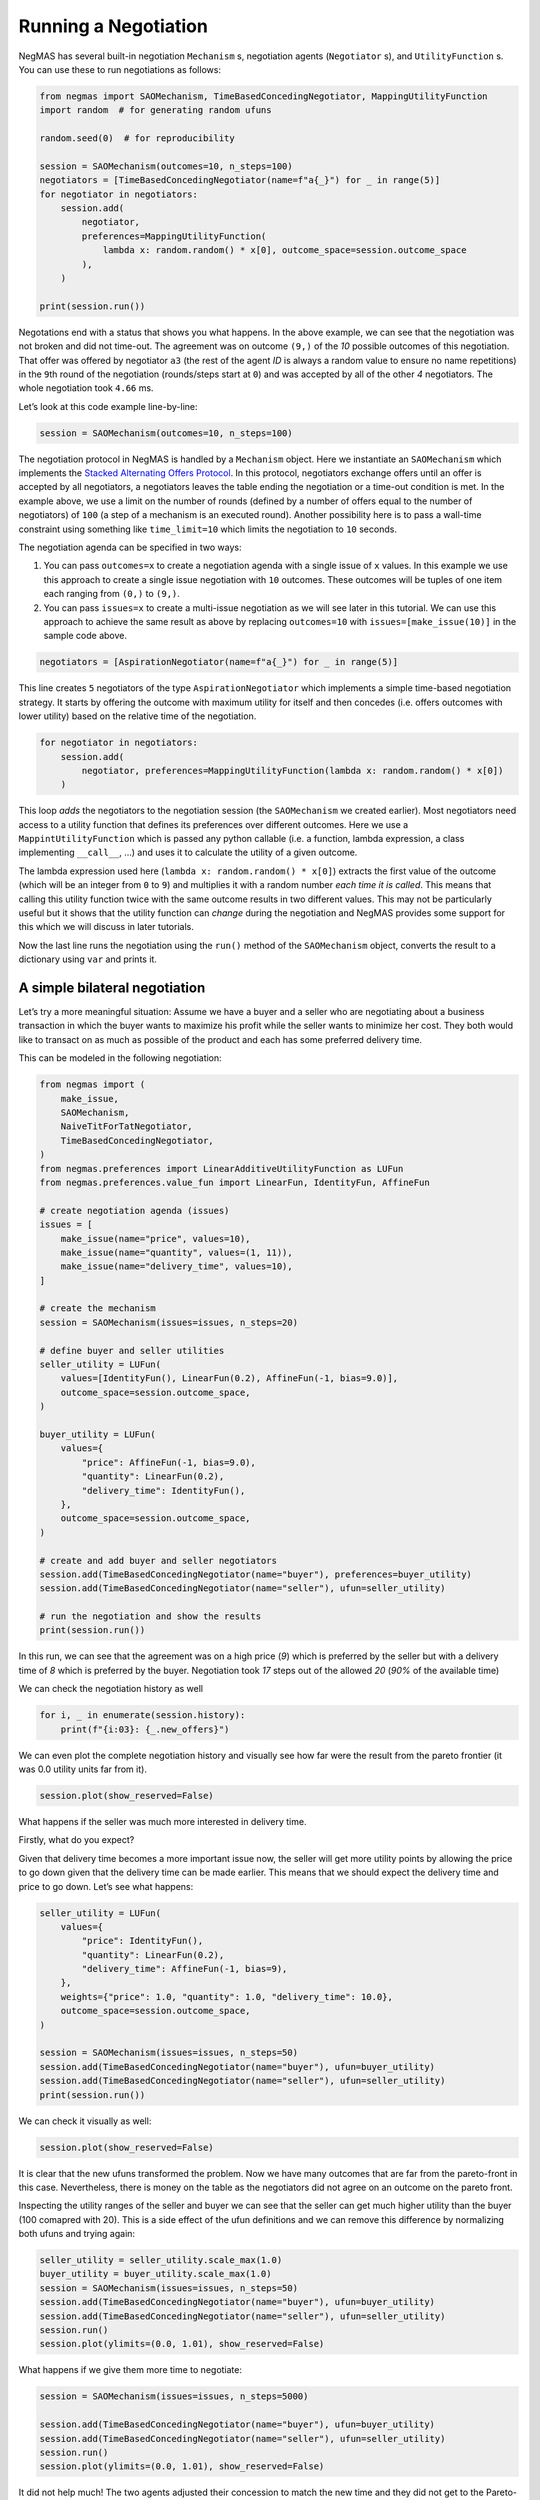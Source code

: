 Running a Negotiation
---------------------

NegMAS has several built-in negotiation ``Mechanism`` s, negotiation
agents (``Negotiator`` s), and ``UtilityFunction`` s. You can use these
to run negotiations as follows:

.. code:: ipython3

    from negmas import SAOMechanism, TimeBasedConcedingNegotiator, MappingUtilityFunction
    import random  # for generating random ufuns

    random.seed(0)  # for reproducibility

    session = SAOMechanism(outcomes=10, n_steps=100)
    negotiators = [TimeBasedConcedingNegotiator(name=f"a{_}") for _ in range(5)]
    for negotiator in negotiators:
        session.add(
            negotiator,
            preferences=MappingUtilityFunction(
                lambda x: random.random() * x[0], outcome_space=session.outcome_space
            ),
        )

    print(session.run())



.. raw:: html

    <pre style="white-space:pre;overflow-x:auto;line-height:normal;font-family:Menlo,'DejaVu Sans Mono',consolas,'Courier New',monospace"><span style="color: #800080; text-decoration-color: #800080; font-weight: bold">SAOState</span><span style="font-weight: bold">(</span>
        <span style="color: #808000; text-decoration-color: #808000">running</span>=<span style="color: #ff0000; text-decoration-color: #ff0000; font-style: italic">False</span>,
        <span style="color: #808000; text-decoration-color: #808000">waiting</span>=<span style="color: #ff0000; text-decoration-color: #ff0000; font-style: italic">False</span>,
        <span style="color: #808000; text-decoration-color: #808000">started</span>=<span style="color: #00ff00; text-decoration-color: #00ff00; font-style: italic">True</span>,
        <span style="color: #808000; text-decoration-color: #808000">step</span>=<span style="color: #008080; text-decoration-color: #008080; font-weight: bold">1</span>,
        <span style="color: #808000; text-decoration-color: #808000">time</span>=<span style="color: #008080; text-decoration-color: #008080; font-weight: bold">0.000367667000318761</span>,
        <span style="color: #808000; text-decoration-color: #808000">relative_time</span>=<span style="color: #008080; text-decoration-color: #008080; font-weight: bold">0.019801980198019802</span>,
        <span style="color: #808000; text-decoration-color: #808000">broken</span>=<span style="color: #00ff00; text-decoration-color: #00ff00; font-style: italic">True</span>,
        <span style="color: #808000; text-decoration-color: #808000">timedout</span>=<span style="color: #ff0000; text-decoration-color: #ff0000; font-style: italic">False</span>,
        <span style="color: #808000; text-decoration-color: #808000">agreement</span>=<span style="color: #800080; text-decoration-color: #800080; font-style: italic">None</span>,
        <span style="color: #808000; text-decoration-color: #808000">results</span>=<span style="color: #800080; text-decoration-color: #800080; font-style: italic">None</span>,
        <span style="color: #808000; text-decoration-color: #808000">n_negotiators</span>=<span style="color: #008080; text-decoration-color: #008080; font-weight: bold">5</span>,
        <span style="color: #808000; text-decoration-color: #808000">has_error</span>=<span style="color: #ff0000; text-decoration-color: #ff0000; font-style: italic">False</span>,
        <span style="color: #808000; text-decoration-color: #808000">error_details</span>=<span style="color: #008000; text-decoration-color: #008000">''</span>,
        <span style="color: #808000; text-decoration-color: #808000">threads</span>=<span style="font-weight: bold">{}</span>,
        <span style="color: #808000; text-decoration-color: #808000">last_thread</span>=<span style="color: #008000; text-decoration-color: #008000">''</span>,
        <span style="color: #808000; text-decoration-color: #808000">current_offer</span>=<span style="color: #800080; text-decoration-color: #800080; font-style: italic">None</span>,
        <span style="color: #808000; text-decoration-color: #808000">current_proposer</span>=<span style="color: #800080; text-decoration-color: #800080; font-style: italic">None</span>,
        <span style="color: #808000; text-decoration-color: #808000">current_proposer_agent</span>=<span style="color: #800080; text-decoration-color: #800080; font-style: italic">None</span>,
        <span style="color: #808000; text-decoration-color: #808000">n_acceptances</span>=<span style="color: #008080; text-decoration-color: #008080; font-weight: bold">0</span>,
        <span style="color: #808000; text-decoration-color: #808000">new_offers</span>=<span style="font-weight: bold">[]</span>,
        <span style="color: #808000; text-decoration-color: #808000">new_offerer_agents</span>=<span style="font-weight: bold">&lt;</span><span style="color: #ff00ff; text-decoration-color: #ff00ff; font-weight: bold">class</span><span style="color: #000000; text-decoration-color: #000000"> </span><span style="color: #008000; text-decoration-color: #008000">'list'</span><span style="font-weight: bold">&gt;</span>,
        <span style="color: #808000; text-decoration-color: #808000">last_negotiator</span>=<span style="color: #800080; text-decoration-color: #800080; font-style: italic">None</span>
    <span style="font-weight: bold">)</span>
    </pre>



Negotations end with a status that shows you what happens. In the above
example, we can see that the negotiation was not broken and did not
time-out. The agreement was on outcome ``(9,)`` of the *10* possible
outcomes of this negotiation. That offer was offered by negotiator
``a3`` (the rest of the agent *ID* is always a random value to ensure no
name repetitions) in the ``9``\ th round of the negotiation
(rounds/steps start at ``0``) and was accepted by all of the other *4*
negotiators. The whole negotiation took ``4.66`` ms.

Let’s look at this code example line-by-line:

.. code:: python

   session = SAOMechanism(outcomes=10, n_steps=100)

The negotiation protocol in NegMAS is handled by a ``Mechanism`` object.
Here we instantiate an ``SAOMechanism`` which implements the `Stacked
Alternating Offers
Protocol <https://ii.tudelft.nl/~catholijn/publications/sites/default/files/Aydogan2017_Chapter_AlternatingOffersProtocolsForM.pdf>`__.
In this protocol, negotiators exchange offers until an offer is accepted
by all negotiators, a negotiators leaves the table ending the
negotiation or a time-out condition is met. In the example above, we use
a limit on the number of rounds (defined by a number of offers equal to
the number of negotiators) of ``100`` (a step of a mechanism is an
executed round). Another possibility here is to pass a wall-time
constraint using something like ``time_limit=10`` which limits the
negotiation to ``10`` seconds.

The negotiation agenda can be specified in two ways:

1. You can pass ``outcomes=x`` to create a negotiation agenda with a
   single issue of ``x`` values. In this example we use this approach to
   create a single issue negotiation with ``10`` outcomes. These
   outcomes will be tuples of one item each ranging from ``(0,)`` to
   ``(9,)``.
2. You can pass ``issues=x`` to create a multi-issue negotiation as we
   will see later in this tutorial. We can use this approach to achieve
   the same result as above by replacing ``outcomes=10`` with
   ``issues=[make_issue(10)]`` in the sample code above.

.. code:: python

   negotiators = [AspirationNegotiator(name=f"a{_}") for _ in range(5)]

This line creates ``5`` negotiators of the type ``AspirationNegotiator``
which implements a simple time-based negotiation strategy. It starts by
offering the outcome with maximum utility for itself and then concedes
(i.e. offers outcomes with lower utility) based on the relative time of
the negotiation.

.. code:: python

   for negotiator in negotiators:
       session.add(
           negotiator, preferences=MappingUtilityFunction(lambda x: random.random() * x[0])
       )

This loop *adds* the negotiators to the negotiation session (the
``SAOMechanism`` we created earlier). Most negotiators need access to a
utility function that defines its preferences over different outcomes.
Here we use a ``MappintUtilityFunction`` which is passed any python
callable (i.e. a function, lambda expression, a class implementing
``__call__``, …) and uses it to calculate the utility of a given
outcome.

The lambda expression used here (``lambda x: random.random() * x[0]``)
extracts the first value of the outcome (which will be an integer from
``0`` to ``9``) and multiplies it with a random number *each time it is
called*. This means that calling this utility function twice with the
same outcome results in two different values. This may not be
particularly useful but it shows that the utility function can *change*
during the negotiation and NegMAS provides some support for this which
we will discuss in later tutorials.

Now the last line runs the negotiation using the ``run()`` method of the
``SAOMechanism`` object, converts the result to a dictionary using
``var`` and prints it.

A simple bilateral negotiation
~~~~~~~~~~~~~~~~~~~~~~~~~~~~~~

Let’s try a more meaningful situation: Assume we have a buyer and a
seller who are negotiating about a business transaction in which the
buyer wants to maximize his profit while the seller wants to minimize
her cost. They both would like to transact on as much as possible of the
product and each has some preferred delivery time.

This can be modeled in the following negotiation:

.. code:: ipython3

    from negmas import (
        make_issue,
        SAOMechanism,
        NaiveTitForTatNegotiator,
        TimeBasedConcedingNegotiator,
    )
    from negmas.preferences import LinearAdditiveUtilityFunction as LUFun
    from negmas.preferences.value_fun import LinearFun, IdentityFun, AffineFun

    # create negotiation agenda (issues)
    issues = [
        make_issue(name="price", values=10),
        make_issue(name="quantity", values=(1, 11)),
        make_issue(name="delivery_time", values=10),
    ]

    # create the mechanism
    session = SAOMechanism(issues=issues, n_steps=20)

    # define buyer and seller utilities
    seller_utility = LUFun(
        values=[IdentityFun(), LinearFun(0.2), AffineFun(-1, bias=9.0)],
        outcome_space=session.outcome_space,
    )

    buyer_utility = LUFun(
        values={
            "price": AffineFun(-1, bias=9.0),
            "quantity": LinearFun(0.2),
            "delivery_time": IdentityFun(),
        },
        outcome_space=session.outcome_space,
    )

    # create and add buyer and seller negotiators
    session.add(TimeBasedConcedingNegotiator(name="buyer"), preferences=buyer_utility)
    session.add(TimeBasedConcedingNegotiator(name="seller"), ufun=seller_utility)

    # run the negotiation and show the results
    print(session.run())



.. raw:: html

    <pre style="white-space:pre;overflow-x:auto;line-height:normal;font-family:Menlo,'DejaVu Sans Mono',consolas,'Courier New',monospace"><span style="color: #800080; text-decoration-color: #800080; font-weight: bold">SAOState</span><span style="font-weight: bold">(</span>
        <span style="color: #808000; text-decoration-color: #808000">running</span>=<span style="color: #ff0000; text-decoration-color: #ff0000; font-style: italic">False</span>,
        <span style="color: #808000; text-decoration-color: #808000">waiting</span>=<span style="color: #ff0000; text-decoration-color: #ff0000; font-style: italic">False</span>,
        <span style="color: #808000; text-decoration-color: #808000">started</span>=<span style="color: #00ff00; text-decoration-color: #00ff00; font-style: italic">True</span>,
        <span style="color: #808000; text-decoration-color: #808000">step</span>=<span style="color: #008080; text-decoration-color: #008080; font-weight: bold">18</span>,
        <span style="color: #808000; text-decoration-color: #808000">time</span>=<span style="color: #008080; text-decoration-color: #008080; font-weight: bold">0.005086624999421474</span>,
        <span style="color: #808000; text-decoration-color: #808000">relative_time</span>=<span style="color: #008080; text-decoration-color: #008080; font-weight: bold">0.9047619047619048</span>,
        <span style="color: #808000; text-decoration-color: #808000">broken</span>=<span style="color: #ff0000; text-decoration-color: #ff0000; font-style: italic">False</span>,
        <span style="color: #808000; text-decoration-color: #808000">timedout</span>=<span style="color: #ff0000; text-decoration-color: #ff0000; font-style: italic">False</span>,
        <span style="color: #808000; text-decoration-color: #808000">agreement</span>=<span style="font-weight: bold">(</span><span style="color: #008080; text-decoration-color: #008080; font-weight: bold">1</span>, <span style="color: #008080; text-decoration-color: #008080; font-weight: bold">9</span>, <span style="color: #008080; text-decoration-color: #008080; font-weight: bold">0</span><span style="font-weight: bold">)</span>,
        <span style="color: #808000; text-decoration-color: #808000">results</span>=<span style="color: #800080; text-decoration-color: #800080; font-style: italic">None</span>,
        <span style="color: #808000; text-decoration-color: #808000">n_negotiators</span>=<span style="color: #008080; text-decoration-color: #008080; font-weight: bold">2</span>,
        <span style="color: #808000; text-decoration-color: #808000">has_error</span>=<span style="color: #ff0000; text-decoration-color: #ff0000; font-style: italic">False</span>,
        <span style="color: #808000; text-decoration-color: #808000">error_details</span>=<span style="color: #008000; text-decoration-color: #008000">''</span>,
        <span style="color: #808000; text-decoration-color: #808000">threads</span>=<span style="font-weight: bold">{}</span>,
        <span style="color: #808000; text-decoration-color: #808000">last_thread</span>=<span style="color: #008000; text-decoration-color: #008000">''</span>,
        <span style="color: #808000; text-decoration-color: #808000">current_offer</span>=<span style="font-weight: bold">(</span><span style="color: #008080; text-decoration-color: #008080; font-weight: bold">1</span>, <span style="color: #008080; text-decoration-color: #008080; font-weight: bold">9</span>, <span style="color: #008080; text-decoration-color: #008080; font-weight: bold">0</span><span style="font-weight: bold">)</span>,
        <span style="color: #808000; text-decoration-color: #808000">current_proposer</span>=<span style="color: #008000; text-decoration-color: #008000">'seller-8c866ffa-10dd-4498-a41c-67cb4d2e204b'</span>,
        <span style="color: #808000; text-decoration-color: #808000">current_proposer_agent</span>=<span style="color: #800080; text-decoration-color: #800080; font-style: italic">None</span>,
        <span style="color: #808000; text-decoration-color: #808000">n_acceptances</span>=<span style="color: #008080; text-decoration-color: #008080; font-weight: bold">2</span>,
        <span style="color: #808000; text-decoration-color: #808000">new_offers</span>=<span style="font-weight: bold">[]</span>,
        <span style="color: #808000; text-decoration-color: #808000">new_offerer_agents</span>=<span style="font-weight: bold">[</span><span style="color: #800080; text-decoration-color: #800080; font-style: italic">None</span>, <span style="color: #800080; text-decoration-color: #800080; font-style: italic">None</span><span style="font-weight: bold">]</span>,
        <span style="color: #808000; text-decoration-color: #808000">last_negotiator</span>=<span style="color: #008000; text-decoration-color: #008000">'seller'</span>
    <span style="font-weight: bold">)</span>
    </pre>



In this run, we can see that the agreement was on a high price (*9*)
which is preferred by the seller but with a delivery time of *8* which
is preferred by the buyer. Negotiation took *17* steps out of the
allowed *20* (*90%* of the available time)

We can check the negotiation history as well

.. code:: ipython3

    for i, _ in enumerate(session.history):
        print(f"{i:03}: {_.new_offers}")




.. raw:: html

    <pre style="white-space:pre;overflow-x:auto;line-height:normal;font-family:Menlo,'DejaVu Sans Mono',consolas,'Courier New',monospace"><span style="color: #008080; text-decoration-color: #008080; font-weight: bold">000</span>: <span style="font-weight: bold">[(</span><span style="color: #008000; text-decoration-color: #008000">'buyer-f2522376-05ff-4556-9343-b4b888ac8ca1'</span>, <span style="font-weight: bold">(</span><span style="color: #008080; text-decoration-color: #008080; font-weight: bold">0</span>, <span style="color: #008080; text-decoration-color: #008080; font-weight: bold">11</span>, <span style="color: #008080; text-decoration-color: #008080; font-weight: bold">9</span><span style="font-weight: bold">))</span>, <span style="font-weight: bold">(</span><span style="color: #008000; text-decoration-color: #008000">'seller-8c866ffa-10dd-4498-a41c-67cb4d2e204b'</span>,
    <span style="font-weight: bold">(</span><span style="color: #008080; text-decoration-color: #008080; font-weight: bold">9</span>, <span style="color: #008080; text-decoration-color: #008080; font-weight: bold">11</span>, <span style="color: #008080; text-decoration-color: #008080; font-weight: bold">0</span><span style="font-weight: bold">))]</span>
    </pre>




.. raw:: html

    <pre style="white-space:pre;overflow-x:auto;line-height:normal;font-family:Menlo,'DejaVu Sans Mono',consolas,'Courier New',monospace"><span style="color: #008080; text-decoration-color: #008080; font-weight: bold">001</span>: <span style="font-weight: bold">[(</span><span style="color: #008000; text-decoration-color: #008000">'buyer-f2522376-05ff-4556-9343-b4b888ac8ca1'</span>, <span style="font-weight: bold">(</span><span style="color: #008080; text-decoration-color: #008080; font-weight: bold">0</span>, <span style="color: #008080; text-decoration-color: #008080; font-weight: bold">11</span>, <span style="color: #008080; text-decoration-color: #008080; font-weight: bold">9</span><span style="font-weight: bold">))</span>, <span style="font-weight: bold">(</span><span style="color: #008000; text-decoration-color: #008000">'seller-8c866ffa-10dd-4498-a41c-67cb4d2e204b'</span>,
    <span style="font-weight: bold">(</span><span style="color: #008080; text-decoration-color: #008080; font-weight: bold">9</span>, <span style="color: #008080; text-decoration-color: #008080; font-weight: bold">11</span>, <span style="color: #008080; text-decoration-color: #008080; font-weight: bold">0</span><span style="font-weight: bold">))]</span>
    </pre>




.. raw:: html

    <pre style="white-space:pre;overflow-x:auto;line-height:normal;font-family:Menlo,'DejaVu Sans Mono',consolas,'Courier New',monospace"><span style="color: #008080; text-decoration-color: #008080; font-weight: bold">002</span>: <span style="font-weight: bold">[(</span><span style="color: #008000; text-decoration-color: #008000">'buyer-f2522376-05ff-4556-9343-b4b888ac8ca1'</span>, <span style="font-weight: bold">(</span><span style="color: #008080; text-decoration-color: #008080; font-weight: bold">0</span>, <span style="color: #008080; text-decoration-color: #008080; font-weight: bold">11</span>, <span style="color: #008080; text-decoration-color: #008080; font-weight: bold">9</span><span style="font-weight: bold">))</span>, <span style="font-weight: bold">(</span><span style="color: #008000; text-decoration-color: #008000">'seller-8c866ffa-10dd-4498-a41c-67cb4d2e204b'</span>,
    <span style="font-weight: bold">(</span><span style="color: #008080; text-decoration-color: #008080; font-weight: bold">9</span>, <span style="color: #008080; text-decoration-color: #008080; font-weight: bold">11</span>, <span style="color: #008080; text-decoration-color: #008080; font-weight: bold">0</span><span style="font-weight: bold">))]</span>
    </pre>




.. raw:: html

    <pre style="white-space:pre;overflow-x:auto;line-height:normal;font-family:Menlo,'DejaVu Sans Mono',consolas,'Courier New',monospace"><span style="color: #008080; text-decoration-color: #008080; font-weight: bold">003</span>: <span style="font-weight: bold">[(</span><span style="color: #008000; text-decoration-color: #008000">'buyer-f2522376-05ff-4556-9343-b4b888ac8ca1'</span>, <span style="font-weight: bold">(</span><span style="color: #008080; text-decoration-color: #008080; font-weight: bold">0</span>, <span style="color: #008080; text-decoration-color: #008080; font-weight: bold">11</span>, <span style="color: #008080; text-decoration-color: #008080; font-weight: bold">9</span><span style="font-weight: bold">))</span>, <span style="font-weight: bold">(</span><span style="color: #008000; text-decoration-color: #008000">'seller-8c866ffa-10dd-4498-a41c-67cb4d2e204b'</span>,
    <span style="font-weight: bold">(</span><span style="color: #008080; text-decoration-color: #008080; font-weight: bold">9</span>, <span style="color: #008080; text-decoration-color: #008080; font-weight: bold">11</span>, <span style="color: #008080; text-decoration-color: #008080; font-weight: bold">0</span><span style="font-weight: bold">))]</span>
    </pre>




.. raw:: html

    <pre style="white-space:pre;overflow-x:auto;line-height:normal;font-family:Menlo,'DejaVu Sans Mono',consolas,'Courier New',monospace"><span style="color: #008080; text-decoration-color: #008080; font-weight: bold">004</span>: <span style="font-weight: bold">[(</span><span style="color: #008000; text-decoration-color: #008000">'buyer-f2522376-05ff-4556-9343-b4b888ac8ca1'</span>, <span style="font-weight: bold">(</span><span style="color: #008080; text-decoration-color: #008080; font-weight: bold">0</span>, <span style="color: #008080; text-decoration-color: #008080; font-weight: bold">11</span>, <span style="color: #008080; text-decoration-color: #008080; font-weight: bold">9</span><span style="font-weight: bold">))</span>, <span style="font-weight: bold">(</span><span style="color: #008000; text-decoration-color: #008000">'seller-8c866ffa-10dd-4498-a41c-67cb4d2e204b'</span>,
    <span style="font-weight: bold">(</span><span style="color: #008080; text-decoration-color: #008080; font-weight: bold">9</span>, <span style="color: #008080; text-decoration-color: #008080; font-weight: bold">11</span>, <span style="color: #008080; text-decoration-color: #008080; font-weight: bold">0</span><span style="font-weight: bold">))]</span>
    </pre>




.. raw:: html

    <pre style="white-space:pre;overflow-x:auto;line-height:normal;font-family:Menlo,'DejaVu Sans Mono',consolas,'Courier New',monospace"><span style="color: #008080; text-decoration-color: #008080; font-weight: bold">005</span>: <span style="font-weight: bold">[(</span><span style="color: #008000; text-decoration-color: #008000">'buyer-f2522376-05ff-4556-9343-b4b888ac8ca1'</span>, <span style="font-weight: bold">(</span><span style="color: #008080; text-decoration-color: #008080; font-weight: bold">0</span>, <span style="color: #008080; text-decoration-color: #008080; font-weight: bold">11</span>, <span style="color: #008080; text-decoration-color: #008080; font-weight: bold">9</span><span style="font-weight: bold">))</span>, <span style="font-weight: bold">(</span><span style="color: #008000; text-decoration-color: #008000">'seller-8c866ffa-10dd-4498-a41c-67cb4d2e204b'</span>,
    <span style="font-weight: bold">(</span><span style="color: #008080; text-decoration-color: #008080; font-weight: bold">9</span>, <span style="color: #008080; text-decoration-color: #008080; font-weight: bold">11</span>, <span style="color: #008080; text-decoration-color: #008080; font-weight: bold">0</span><span style="font-weight: bold">))]</span>
    </pre>




.. raw:: html

    <pre style="white-space:pre;overflow-x:auto;line-height:normal;font-family:Menlo,'DejaVu Sans Mono',consolas,'Courier New',monospace"><span style="color: #008080; text-decoration-color: #008080; font-weight: bold">006</span>: <span style="font-weight: bold">[(</span><span style="color: #008000; text-decoration-color: #008000">'buyer-f2522376-05ff-4556-9343-b4b888ac8ca1'</span>, <span style="font-weight: bold">(</span><span style="color: #008080; text-decoration-color: #008080; font-weight: bold">0</span>, <span style="color: #008080; text-decoration-color: #008080; font-weight: bold">10</span>, <span style="color: #008080; text-decoration-color: #008080; font-weight: bold">9</span><span style="font-weight: bold">))</span>, <span style="font-weight: bold">(</span><span style="color: #008000; text-decoration-color: #008000">'seller-8c866ffa-10dd-4498-a41c-67cb4d2e204b'</span>,
    <span style="font-weight: bold">(</span><span style="color: #008080; text-decoration-color: #008080; font-weight: bold">9</span>, <span style="color: #008080; text-decoration-color: #008080; font-weight: bold">10</span>, <span style="color: #008080; text-decoration-color: #008080; font-weight: bold">0</span><span style="font-weight: bold">))]</span>
    </pre>




.. raw:: html

    <pre style="white-space:pre;overflow-x:auto;line-height:normal;font-family:Menlo,'DejaVu Sans Mono',consolas,'Courier New',monospace"><span style="color: #008080; text-decoration-color: #008080; font-weight: bold">007</span>: <span style="font-weight: bold">[(</span><span style="color: #008000; text-decoration-color: #008000">'buyer-f2522376-05ff-4556-9343-b4b888ac8ca1'</span>, <span style="font-weight: bold">(</span><span style="color: #008080; text-decoration-color: #008080; font-weight: bold">0</span>, <span style="color: #008080; text-decoration-color: #008080; font-weight: bold">9</span>, <span style="color: #008080; text-decoration-color: #008080; font-weight: bold">9</span><span style="font-weight: bold">))</span>, <span style="font-weight: bold">(</span><span style="color: #008000; text-decoration-color: #008000">'seller-8c866ffa-10dd-4498-a41c-67cb4d2e204b'</span>,
    <span style="font-weight: bold">(</span><span style="color: #008080; text-decoration-color: #008080; font-weight: bold">9</span>, <span style="color: #008080; text-decoration-color: #008080; font-weight: bold">9</span>, <span style="color: #008080; text-decoration-color: #008080; font-weight: bold">0</span><span style="font-weight: bold">))]</span>
    </pre>




.. raw:: html

    <pre style="white-space:pre;overflow-x:auto;line-height:normal;font-family:Menlo,'DejaVu Sans Mono',consolas,'Courier New',monospace"><span style="color: #008080; text-decoration-color: #008080; font-weight: bold">008</span>: <span style="font-weight: bold">[(</span><span style="color: #008000; text-decoration-color: #008000">'buyer-f2522376-05ff-4556-9343-b4b888ac8ca1'</span>, <span style="font-weight: bold">(</span><span style="color: #008080; text-decoration-color: #008080; font-weight: bold">0</span>, <span style="color: #008080; text-decoration-color: #008080; font-weight: bold">8</span>, <span style="color: #008080; text-decoration-color: #008080; font-weight: bold">9</span><span style="font-weight: bold">))</span>, <span style="font-weight: bold">(</span><span style="color: #008000; text-decoration-color: #008000">'seller-8c866ffa-10dd-4498-a41c-67cb4d2e204b'</span>,
    <span style="font-weight: bold">(</span><span style="color: #008080; text-decoration-color: #008080; font-weight: bold">9</span>, <span style="color: #008080; text-decoration-color: #008080; font-weight: bold">8</span>, <span style="color: #008080; text-decoration-color: #008080; font-weight: bold">0</span><span style="font-weight: bold">))]</span>
    </pre>




.. raw:: html

    <pre style="white-space:pre;overflow-x:auto;line-height:normal;font-family:Menlo,'DejaVu Sans Mono',consolas,'Courier New',monospace"><span style="color: #008080; text-decoration-color: #008080; font-weight: bold">009</span>: <span style="font-weight: bold">[(</span><span style="color: #008000; text-decoration-color: #008000">'buyer-f2522376-05ff-4556-9343-b4b888ac8ca1'</span>, <span style="font-weight: bold">(</span><span style="color: #008080; text-decoration-color: #008080; font-weight: bold">0</span>, <span style="color: #008080; text-decoration-color: #008080; font-weight: bold">11</span>, <span style="color: #008080; text-decoration-color: #008080; font-weight: bold">8</span><span style="font-weight: bold">))</span>, <span style="font-weight: bold">(</span><span style="color: #008000; text-decoration-color: #008000">'seller-8c866ffa-10dd-4498-a41c-67cb4d2e204b'</span>,
    <span style="font-weight: bold">(</span><span style="color: #008080; text-decoration-color: #008080; font-weight: bold">9</span>, <span style="color: #008080; text-decoration-color: #008080; font-weight: bold">11</span>, <span style="color: #008080; text-decoration-color: #008080; font-weight: bold">1</span><span style="font-weight: bold">))]</span>
    </pre>




.. raw:: html

    <pre style="white-space:pre;overflow-x:auto;line-height:normal;font-family:Menlo,'DejaVu Sans Mono',consolas,'Courier New',monospace"><span style="color: #008080; text-decoration-color: #008080; font-weight: bold">010</span>: <span style="font-weight: bold">[(</span><span style="color: #008000; text-decoration-color: #008000">'buyer-f2522376-05ff-4556-9343-b4b888ac8ca1'</span>, <span style="font-weight: bold">(</span><span style="color: #008080; text-decoration-color: #008080; font-weight: bold">0</span>, <span style="color: #008080; text-decoration-color: #008080; font-weight: bold">9</span>, <span style="color: #008080; text-decoration-color: #008080; font-weight: bold">8</span><span style="font-weight: bold">))</span>, <span style="font-weight: bold">(</span><span style="color: #008000; text-decoration-color: #008000">'seller-8c866ffa-10dd-4498-a41c-67cb4d2e204b'</span>,
    <span style="font-weight: bold">(</span><span style="color: #008080; text-decoration-color: #008080; font-weight: bold">9</span>, <span style="color: #008080; text-decoration-color: #008080; font-weight: bold">4</span>, <span style="color: #008080; text-decoration-color: #008080; font-weight: bold">0</span><span style="font-weight: bold">))]</span>
    </pre>




.. raw:: html

    <pre style="white-space:pre;overflow-x:auto;line-height:normal;font-family:Menlo,'DejaVu Sans Mono',consolas,'Courier New',monospace"><span style="color: #008080; text-decoration-color: #008080; font-weight: bold">011</span>: <span style="font-weight: bold">[(</span><span style="color: #008000; text-decoration-color: #008000">'buyer-f2522376-05ff-4556-9343-b4b888ac8ca1'</span>, <span style="font-weight: bold">(</span><span style="color: #008080; text-decoration-color: #008080; font-weight: bold">0</span>, <span style="color: #008080; text-decoration-color: #008080; font-weight: bold">1</span>, <span style="color: #008080; text-decoration-color: #008080; font-weight: bold">9</span><span style="font-weight: bold">))</span>, <span style="font-weight: bold">(</span><span style="color: #008000; text-decoration-color: #008000">'seller-8c866ffa-10dd-4498-a41c-67cb4d2e204b'</span>,
    <span style="font-weight: bold">(</span><span style="color: #008080; text-decoration-color: #008080; font-weight: bold">8</span>, <span style="color: #008080; text-decoration-color: #008080; font-weight: bold">6</span>, <span style="color: #008080; text-decoration-color: #008080; font-weight: bold">0</span><span style="font-weight: bold">))]</span>
    </pre>




.. raw:: html

    <pre style="white-space:pre;overflow-x:auto;line-height:normal;font-family:Menlo,'DejaVu Sans Mono',consolas,'Courier New',monospace"><span style="color: #008080; text-decoration-color: #008080; font-weight: bold">012</span>: <span style="font-weight: bold">[(</span><span style="color: #008000; text-decoration-color: #008000">'buyer-f2522376-05ff-4556-9343-b4b888ac8ca1'</span>, <span style="font-weight: bold">(</span><span style="color: #008080; text-decoration-color: #008080; font-weight: bold">0</span>, <span style="color: #008080; text-decoration-color: #008080; font-weight: bold">2</span>, <span style="color: #008080; text-decoration-color: #008080; font-weight: bold">8</span><span style="font-weight: bold">))</span>, <span style="font-weight: bold">(</span><span style="color: #008000; text-decoration-color: #008000">'seller-8c866ffa-10dd-4498-a41c-67cb4d2e204b'</span>,
    <span style="font-weight: bold">(</span><span style="color: #008080; text-decoration-color: #008080; font-weight: bold">9</span>, <span style="color: #008080; text-decoration-color: #008080; font-weight: bold">7</span>, <span style="color: #008080; text-decoration-color: #008080; font-weight: bold">2</span><span style="font-weight: bold">))]</span>
    </pre>




.. raw:: html

    <pre style="white-space:pre;overflow-x:auto;line-height:normal;font-family:Menlo,'DejaVu Sans Mono',consolas,'Courier New',monospace"><span style="color: #008080; text-decoration-color: #008080; font-weight: bold">013</span>: <span style="font-weight: bold">[(</span><span style="color: #008000; text-decoration-color: #008000">'buyer-f2522376-05ff-4556-9343-b4b888ac8ca1'</span>, <span style="font-weight: bold">(</span><span style="color: #008080; text-decoration-color: #008080; font-weight: bold">2</span>, <span style="color: #008080; text-decoration-color: #008080; font-weight: bold">2</span>, <span style="color: #008080; text-decoration-color: #008080; font-weight: bold">9</span><span style="font-weight: bold">))</span>, <span style="font-weight: bold">(</span><span style="color: #008000; text-decoration-color: #008000">'seller-8c866ffa-10dd-4498-a41c-67cb4d2e204b'</span>,
    <span style="font-weight: bold">(</span><span style="color: #008080; text-decoration-color: #008080; font-weight: bold">9</span>, <span style="color: #008080; text-decoration-color: #008080; font-weight: bold">7</span>, <span style="color: #008080; text-decoration-color: #008080; font-weight: bold">3</span><span style="font-weight: bold">))]</span>
    </pre>




.. raw:: html

    <pre style="white-space:pre;overflow-x:auto;line-height:normal;font-family:Menlo,'DejaVu Sans Mono',consolas,'Courier New',monospace"><span style="color: #008080; text-decoration-color: #008080; font-weight: bold">014</span>: <span style="font-weight: bold">[(</span><span style="color: #008000; text-decoration-color: #008000">'buyer-f2522376-05ff-4556-9343-b4b888ac8ca1'</span>, <span style="font-weight: bold">(</span><span style="color: #008080; text-decoration-color: #008080; font-weight: bold">0</span>, <span style="color: #008080; text-decoration-color: #008080; font-weight: bold">10</span>, <span style="color: #008080; text-decoration-color: #008080; font-weight: bold">4</span><span style="font-weight: bold">))</span>, <span style="font-weight: bold">(</span><span style="color: #008000; text-decoration-color: #008000">'seller-8c866ffa-10dd-4498-a41c-67cb4d2e204b'</span>,
    <span style="font-weight: bold">(</span><span style="color: #008080; text-decoration-color: #008080; font-weight: bold">4</span>, <span style="color: #008080; text-decoration-color: #008080; font-weight: bold">10</span>, <span style="color: #008080; text-decoration-color: #008080; font-weight: bold">0</span><span style="font-weight: bold">))]</span>
    </pre>




.. raw:: html

    <pre style="white-space:pre;overflow-x:auto;line-height:normal;font-family:Menlo,'DejaVu Sans Mono',consolas,'Courier New',monospace"><span style="color: #008080; text-decoration-color: #008080; font-weight: bold">015</span>: <span style="font-weight: bold">[(</span><span style="color: #008000; text-decoration-color: #008000">'buyer-f2522376-05ff-4556-9343-b4b888ac8ca1'</span>, <span style="font-weight: bold">(</span><span style="color: #008080; text-decoration-color: #008080; font-weight: bold">1</span>, <span style="color: #008080; text-decoration-color: #008080; font-weight: bold">8</span>, <span style="color: #008080; text-decoration-color: #008080; font-weight: bold">4</span><span style="font-weight: bold">))</span>, <span style="font-weight: bold">(</span><span style="color: #008000; text-decoration-color: #008000">'seller-8c866ffa-10dd-4498-a41c-67cb4d2e204b'</span>,
    <span style="font-weight: bold">(</span><span style="color: #008080; text-decoration-color: #008080; font-weight: bold">8</span>, <span style="color: #008080; text-decoration-color: #008080; font-weight: bold">3</span>, <span style="color: #008080; text-decoration-color: #008080; font-weight: bold">4</span><span style="font-weight: bold">))]</span>
    </pre>




.. raw:: html

    <pre style="white-space:pre;overflow-x:auto;line-height:normal;font-family:Menlo,'DejaVu Sans Mono',consolas,'Courier New',monospace"><span style="color: #008080; text-decoration-color: #008080; font-weight: bold">016</span>: <span style="font-weight: bold">[(</span><span style="color: #008000; text-decoration-color: #008000">'buyer-f2522376-05ff-4556-9343-b4b888ac8ca1'</span>, <span style="font-weight: bold">(</span><span style="color: #008080; text-decoration-color: #008080; font-weight: bold">6</span>, <span style="color: #008080; text-decoration-color: #008080; font-weight: bold">9</span>, <span style="color: #008080; text-decoration-color: #008080; font-weight: bold">7</span><span style="font-weight: bold">))</span>, <span style="font-weight: bold">(</span><span style="color: #008000; text-decoration-color: #008000">'seller-8c866ffa-10dd-4498-a41c-67cb4d2e204b'</span>,
    <span style="font-weight: bold">(</span><span style="color: #008080; text-decoration-color: #008080; font-weight: bold">1</span>, <span style="color: #008080; text-decoration-color: #008080; font-weight: bold">9</span>, <span style="color: #008080; text-decoration-color: #008080; font-weight: bold">0</span><span style="font-weight: bold">))]</span>
    </pre>




.. raw:: html

    <pre style="white-space:pre;overflow-x:auto;line-height:normal;font-family:Menlo,'DejaVu Sans Mono',consolas,'Courier New',monospace"><span style="color: #008080; text-decoration-color: #008080; font-weight: bold">017</span>: <span style="font-weight: bold">[]</span>
    </pre>



We can even plot the complete negotiation history and visually see how
far were the result from the pareto frontier (it was 0.0 utility units
far from it).

.. code:: ipython3

    session.plot(show_reserved=False)




.. image:: 01.running_simple_negotiation_files/01.running_simple_negotiation_9_0.png




.. image:: 01.running_simple_negotiation_files/01.running_simple_negotiation_9_1.png


What happens if the seller was much more interested in delivery time.

Firstly, what do you expect?

Given that delivery time becomes a more important issue now, the seller
will get more utility points by allowing the price to go down given that
the delivery time can be made earlier. This means that we should expect
the delivery time and price to go down. Let’s see what happens:

.. code:: ipython3

    seller_utility = LUFun(
        values={
            "price": IdentityFun(),
            "quantity": LinearFun(0.2),
            "delivery_time": AffineFun(-1, bias=9),
        },
        weights={"price": 1.0, "quantity": 1.0, "delivery_time": 10.0},
        outcome_space=session.outcome_space,
    )

    session = SAOMechanism(issues=issues, n_steps=50)
    session.add(TimeBasedConcedingNegotiator(name="buyer"), ufun=buyer_utility)
    session.add(TimeBasedConcedingNegotiator(name="seller"), ufun=seller_utility)
    print(session.run())



.. raw:: html

    <pre style="white-space:pre;overflow-x:auto;line-height:normal;font-family:Menlo,'DejaVu Sans Mono',consolas,'Courier New',monospace"><span style="color: #800080; text-decoration-color: #800080; font-weight: bold">SAOState</span><span style="font-weight: bold">(</span>
        <span style="color: #808000; text-decoration-color: #808000">running</span>=<span style="color: #ff0000; text-decoration-color: #ff0000; font-style: italic">False</span>,
        <span style="color: #808000; text-decoration-color: #808000">waiting</span>=<span style="color: #ff0000; text-decoration-color: #ff0000; font-style: italic">False</span>,
        <span style="color: #808000; text-decoration-color: #808000">started</span>=<span style="color: #00ff00; text-decoration-color: #00ff00; font-style: italic">True</span>,
        <span style="color: #808000; text-decoration-color: #808000">step</span>=<span style="color: #008080; text-decoration-color: #008080; font-weight: bold">41</span>,
        <span style="color: #808000; text-decoration-color: #808000">time</span>=<span style="color: #008080; text-decoration-color: #008080; font-weight: bold">0.00766849999945407</span>,
        <span style="color: #808000; text-decoration-color: #808000">relative_time</span>=<span style="color: #008080; text-decoration-color: #008080; font-weight: bold">0.8235294117647058</span>,
        <span style="color: #808000; text-decoration-color: #808000">broken</span>=<span style="color: #ff0000; text-decoration-color: #ff0000; font-style: italic">False</span>,
        <span style="color: #808000; text-decoration-color: #808000">timedout</span>=<span style="color: #ff0000; text-decoration-color: #ff0000; font-style: italic">False</span>,
        <span style="color: #808000; text-decoration-color: #808000">agreement</span>=<span style="font-weight: bold">(</span><span style="color: #008080; text-decoration-color: #008080; font-weight: bold">1</span>, <span style="color: #008080; text-decoration-color: #008080; font-weight: bold">10</span>, <span style="color: #008080; text-decoration-color: #008080; font-weight: bold">3</span><span style="font-weight: bold">)</span>,
        <span style="color: #808000; text-decoration-color: #808000">results</span>=<span style="color: #800080; text-decoration-color: #800080; font-style: italic">None</span>,
        <span style="color: #808000; text-decoration-color: #808000">n_negotiators</span>=<span style="color: #008080; text-decoration-color: #008080; font-weight: bold">2</span>,
        <span style="color: #808000; text-decoration-color: #808000">has_error</span>=<span style="color: #ff0000; text-decoration-color: #ff0000; font-style: italic">False</span>,
        <span style="color: #808000; text-decoration-color: #808000">error_details</span>=<span style="color: #008000; text-decoration-color: #008000">''</span>,
        <span style="color: #808000; text-decoration-color: #808000">threads</span>=<span style="font-weight: bold">{}</span>,
        <span style="color: #808000; text-decoration-color: #808000">last_thread</span>=<span style="color: #008000; text-decoration-color: #008000">''</span>,
        <span style="color: #808000; text-decoration-color: #808000">current_offer</span>=<span style="font-weight: bold">(</span><span style="color: #008080; text-decoration-color: #008080; font-weight: bold">1</span>, <span style="color: #008080; text-decoration-color: #008080; font-weight: bold">10</span>, <span style="color: #008080; text-decoration-color: #008080; font-weight: bold">3</span><span style="font-weight: bold">)</span>,
        <span style="color: #808000; text-decoration-color: #808000">current_proposer</span>=<span style="color: #008000; text-decoration-color: #008000">'seller-3df82008-1773-423d-b2e4-584d7dca83e5'</span>,
        <span style="color: #808000; text-decoration-color: #808000">current_proposer_agent</span>=<span style="color: #800080; text-decoration-color: #800080; font-style: italic">None</span>,
        <span style="color: #808000; text-decoration-color: #808000">n_acceptances</span>=<span style="color: #008080; text-decoration-color: #008080; font-weight: bold">2</span>,
        <span style="color: #808000; text-decoration-color: #808000">new_offers</span>=<span style="font-weight: bold">[]</span>,
        <span style="color: #808000; text-decoration-color: #808000">new_offerer_agents</span>=<span style="font-weight: bold">[</span><span style="color: #800080; text-decoration-color: #800080; font-style: italic">None</span>, <span style="color: #800080; text-decoration-color: #800080; font-style: italic">None</span><span style="font-weight: bold">]</span>,
        <span style="color: #808000; text-decoration-color: #808000">last_negotiator</span>=<span style="color: #008000; text-decoration-color: #008000">'seller'</span>
    <span style="font-weight: bold">)</span>
    </pre>



We can check it visually as well:

.. code:: ipython3

    session.plot(show_reserved=False)




.. image:: 01.running_simple_negotiation_files/01.running_simple_negotiation_13_0.png




.. image:: 01.running_simple_negotiation_files/01.running_simple_negotiation_13_1.png


It is clear that the new ufuns transformed the problem. Now we have many
outcomes that are far from the pareto-front in this case. Nevertheless,
there is money on the table as the negotiators did not agree on an
outcome on the pareto front.

Inspecting the utility ranges of the seller and buyer we can see that
the seller can get much higher utility than the buyer (100 comapred with
20). This is a side effect of the ufun definitions and we can remove
this difference by normalizing both ufuns and trying again:

.. code:: ipython3

    seller_utility = seller_utility.scale_max(1.0)
    buyer_utility = buyer_utility.scale_max(1.0)
    session = SAOMechanism(issues=issues, n_steps=50)
    session.add(TimeBasedConcedingNegotiator(name="buyer"), ufun=buyer_utility)
    session.add(TimeBasedConcedingNegotiator(name="seller"), ufun=seller_utility)
    session.run()
    session.plot(ylimits=(0.0, 1.01), show_reserved=False)




.. image:: 01.running_simple_negotiation_files/01.running_simple_negotiation_15_0.png




.. image:: 01.running_simple_negotiation_files/01.running_simple_negotiation_15_1.png


What happens if we give them more time to negotiate:

.. code:: ipython3

    session = SAOMechanism(issues=issues, n_steps=5000)

    session.add(TimeBasedConcedingNegotiator(name="buyer"), ufun=buyer_utility)
    session.add(TimeBasedConcedingNegotiator(name="seller"), ufun=seller_utility)
    session.run()
    session.plot(ylimits=(0.0, 1.01), show_reserved=False)




.. image:: 01.running_simple_negotiation_files/01.running_simple_negotiation_17_0.png




.. image:: 01.running_simple_negotiation_files/01.running_simple_negotiation_17_1.png


It did not help much! The two agents adjusted their concession to match
the new time and they did not get to the Pareto-front.

Let’s allow them to concede faster by setting their ``aspiration_type``
to *linear* instead of the default *boulware*:

.. code:: ipython3

    session = SAOMechanism(issues=issues, n_steps=5000)
    session.add(
        TimeBasedConcedingNegotiator(name="buyer", offering_curve="linear"),
        ufun=buyer_utility,
    )
    session.add(
        TimeBasedConcedingNegotiator(name="seller", offering_curve="linear"),
        ufun=seller_utility,
    )
    session.run()
    session.plot(ylimits=(0.0, 1.01), show_reserved=False)




.. image:: 01.running_simple_negotiation_files/01.running_simple_negotiation_19_0.png




.. image:: 01.running_simple_negotiation_files/01.running_simple_negotiation_19_1.png


It is clear that longer negotiation time, and faster concession did not
help the negotiators get to a point on the pareto-front.

What happens if one of the negotiators (say the buyer) was tougher than
the other?

.. code:: ipython3

    session = SAOMechanism(issues=issues, n_steps=5000)
    session.add(
        TimeBasedConcedingNegotiator(name="buyer", offering_curve="boulware"),
        ufun=buyer_utility,
    )
    session.add(
        TimeBasedConcedingNegotiator(name="seller", offering_curve="linear"),
        ufun=seller_utility,
    )
    session.run()
    session.plot(ylimits=(0.0, 1.01), show_reserved=False)




.. image:: 01.running_simple_negotiation_files/01.running_simple_negotiation_21_0.png




.. image:: 01.running_simple_negotiation_files/01.running_simple_negotiation_21_1.png


Try to give an intuition for what happened:

-  Why did the negotiation take shorter than the previous one?
-  Why is the final agreement nearer to the pareto front?
-  Why is the buyer getting higher utility than in the case before the
   previous (in which it was also using a Boulware strategy)?
-  Why is the seller getting lower utility than in the case before the
   previous (in which it was also using a linear concession strategy)?
-  If the seller knew that the buyer will be using this strategy, what
   is its best response?
